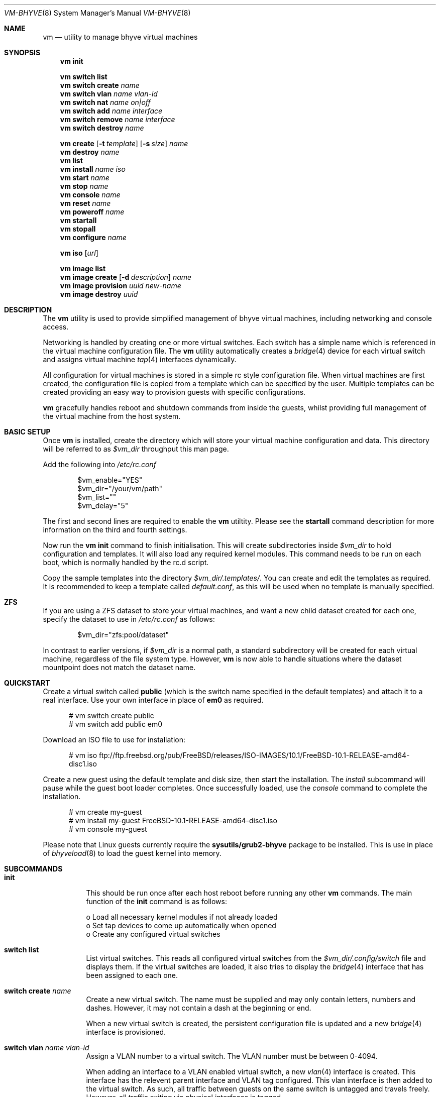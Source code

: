 .Dd Jun 30, 2015
.Dt VM-BHYVE 8
.Os
.Sh NAME
.Nm vm
.Nd "utility to manage bhyve virtual machines"
.Sh SYNOPSIS
.Nm
.Cm init
.Pp
.Nm
.Cm switch list
.Nm
.Cm switch create
.Ar name
.Nm
.Cm switch vlan
.Ar name vlan-id
.Nm
.Cm switch nat
.Ar name on|off
.Nm
.Cm switch add
.Ar name interface
.Nm
.Cm switch remove
.Ar name interface
.Nm
.Cm switch destroy
.Ar name
.Pp
.Nm
.Cm create
.Op Fl t Ar template
.Op Fl s Ar size
.Ar name
.Nm
.Cm destroy
.Ar name
.Nm
.Cm list
.Nm
.Cm install
.Ar name iso
.Nm
.Cm start
.Ar name
.Nm
.Cm stop
.Ar name
.Nm
.Cm console
.Ar name
.Nm
.Cm reset
.Ar name
.Nm
.Cm poweroff
.Ar name
.Nm
.Cm startall
.Nm
.Cm stopall
.Nm
.Cm configure
.Ar name
.Pp
.Nm
.Cm iso
.Op Ar url
.Pp
.Nm
.Cm image list 
.Nm
.Cm image create
.Op Fl d Ar description
.Ar name
.Nm
.Cm image provision
.Ar uuid
.Ar new-name
.Nm
.Cm image destroy
.Ar uuid
.\" ============ DESCRIPTION =============
.Sh DESCRIPTION
The
.Nm
utility is used to provide simplified management of bhyve virtual machines,
including networking and console access.
.Pp
Networking is handled by creating one or more virtual switches. Each switch
has a simple name which is referenced in the virtual machine configuration file.
The
.Nm
utility automatically creates a
.Xr bridge 4
device for each virtual switch and assigns virtual machine
.Xr tap 4
interfaces dynamically.
.Pp
All configuration for virtual machines is stored in a simple rc style configuration
file. When virtual machines are first created, the configuration file is copied from
a template which can be specified by the user. Multiple templates can be created providing
an easy way to provision guests with specific configurations.
.Pp
.Nm
gracefully handles reboot and shutdown commands from inside the guests, whilst providing
full management of the virtual machine from the host system.
.\" ============ BASIC SETUP ============
.Sh BASIC SETUP
Once
.Nm
is installed, create the directory which will store your virtual machine configuration and data.
This directory will be referred to as
.Pa $vm_dir
throughput this man page.
.Pp
Add the following into
.Pa /etc/rc.conf
.Bd -literal -offset indent
$vm_enable="YES"
$vm_dir="/your/vm/path"
$vm_list=""
$vm_delay="5"
.Ed
.Pp
The first and second lines are required to enable the
.Nm
utiltity. Please see the
.Cm startall
command description for more information on the third and fourth settings.
.Pp
Now run the
.Nm vm
.Cm init
command to finish initialisation. This will create subdirectories inside
.Pa $vm_dir
to hold configuration and templates. It will also load any required kernel modules.
This command needs to be run on each boot, which is normally handled by the rc.d script.
.Pp
Copy the sample templates into the directory
.Pa $vm_dir/.templates/ .
You can create and edit the templates as required. It is recommended to keep a template called
.Pa default.conf ,
as this will be used when no template is manually specified.
.\" ============ ZFS =============
.Sh ZFS
If you are using a ZFS dataset to store your virtual machines, and want a new child dataset created
for each one, specify the dataset to use in
.Pa /etc/rc.conf
as follows:
.Bd -literal -offset indent
$vm_dir="zfs:pool/dataset"
.Ed
.Pp
In contrast to earlier versions, if
.Pa $vm_dir
is a normal path, a standard subdirectory will be created for each virtual machine, regardless
of the file system type. However,
.Nm
is now able to handle situations where the dataset mountpoint does not match the dataset name.
.\" ============ QUICKSTART =============
.Sh QUICKSTART
Create a virtual switch called
.Sy public
(which is the switch name specified in the default templates) and attach it to a real interface.
Use your own interface in place of
.Sy em0
as required.
.Bd -literal -offset ident
# vm switch create public
# vm switch add public em0
.Ed
.Pp
Download an ISO file to use for installation:
.Bd -literal -offset ident
# vm iso ftp://ftp.freebsd.org/pub/FreeBSD/releases/ISO-IMAGES/10.1/FreeBSD-10.1-RELEASE-amd64-disc1.iso
.Ed
.Pp
Create a new guest using the default template and disk size, then start the installation. The
.Ar install
subcommand will pause while the guest boot loader completes. Once successfully loaded, use the
.Ar console
command to complete the installation.
.Bd -literal -offset ident
# vm create my-guest
# vm install my-guest FreeBSD-10.1-RELEASE-amd64-disc1.iso
# vm console my-guest
.Ed
.Pp
Please note that Linux guests currently require the
.Sy sysutils/grub2-bhyve
package to be installed. This is use in place of
.Xr bhyveload 8
to load the guest kernel into memory.
.\" ============ SUBCOMMANDS =============
.Sh SUBCOMMANDS
.Bl -tag -width indent
.It Cm init
.br
This should be run once after each host reboot before running any other
.Nm
commands. The main function of the
.Cm init
command is as follows:
.Pp
o Load all necessary kernel modules if not already loaded
.br
o Set tap devices to come up automatically when opened
.br
o Create any configured virtual switches
.It Cm switch list
List virtual switches. This reads all configured virtual switches from the
.Pa $vm_dir/.config/switch
file and displays them. If the virtual switches are loaded, it also tries
to display the
.Xr bridge 4
interface that has been assigned to each one.
.It Cm switch create Ar name
Create a new virtual switch. The name must be supplied and may only contain
letters, numbers and dashes. However, it may not contain a dash at the beginning
or end.
.Pp
When a new virtual switch is created, the persistent configuration file is updated
and a new
.Xr bridge 4
interface is provisioned.
.It Cm switch vlan Ar name Ar vlan-id
Assign a VLAN number to a virtual switch. The VLAN number must be between 0-4094.
.Pp
When adding an interface to a VLAN enabled virtual switch, a new
.Xr vlan 4
interface is created. This interface has the relevent parent interface and VLAN tag
configured. This vlan interface is then added to the virtual switch. As such, all
traffic between guests on the same switch is untagged and travels freely. However,
all traffic exiting via physical interfaces is tagged.
.Pp
If the virtual switch already has physical interfaces assigned, they are all removed
from the bridge, reconfigured, then re-added.
.Pp
To remove the VLAN configuration from a virtual switch, specify a
.Ar vlan-id
of 0.
.It Cm switch nat Ar name Ar on|off
Enable or disable NAT functionality on the specified switch. Both
.Xr pf
and
.Xr dnsmasq
are required for this function to be available.
.Pp
The switch should have no host ports assigned, as these will end up on the private side
of the NAT network.
.Nm
automatically detects the hosts default gateway, which is used as the forwarding interface
for NAT connections.
.Pp
Once enabled, a 172.16.X.0/24 network is assigned to the switch (bridge) interface.
.Ar X
is chosen based on the ID of the bridge interface. For example, if the switch is using
bridge10, the network will be 172.16.10.0/24.
.Xr dnsmasq
is used to provide DHCP to the guests, and
.Xr pf
rules are inserted to provide the NAT translation.
.Pp
Please note that
.Nm
will overwrite the dnsmasq configuration file
.Pa /usr/local/etc/dnsmasq.conf
as it creates a specific configuration to provide DHCP on each switch interface.
.Pa /etc/pf.conf
is created if it doesn't exist, and a single include statement is added. This
include statement can be moved within the file if required.
.It Cm switch add Ar name Ar interface
Add the specified interface to the named virtual switch.
.Pp
The interface will immediately be added to the relevant bridge if possible, and
stored in the persistent switch configuration file. If a
.Ar vlan-id
is specified on the virtual switch, this will cause a new
.Xr vlan 4
interface to be created.
.It Cm switch remove Ar name Ar interface
Removes the specified interface from the named virtual switch and updates the
persistent configuration file.
.It Cm switch destroy Ar name
Completely remove the named virtual switch and all configuration. The associated
.Xr bridge 4
interface will be removed, as well as any
.Xr vlan 4
interfaces if they are not in use by other virtual switches.
.It Xo
.Cm create
.Op Fl t Ar template
.Op Fl s Ar size
.Ar name
.Xc
Create a new virtual machine.
.Pp
Unless specified, the
.Pa default.conf
template will be used and a 20GB virtual disk image is created. This command will
created the virtual machine directory
.Pa $vm_dir/$name ,
and create the configuration file and empty disk image within.
.Bl -tag -width 12n
.It Fl t Ar template
Specifies the template to use from within the
.Pa $vm_dir/.templates
directory. The
.Sy .conf
suffix is not required.
.It Fl s Ar size
The size of disk image to create in GB. Unless specified, the guest image will
be a sparse file 20GB in size.
.El
.It Cm destroy Ar name
Removes the specified virtual machine from the system, deleting all associated
disk images & configuration.
.It Cm list
.br
List all the virtual machines in the
.Pa $vm_dir/.templates
directory. This will show the basic configuration for each virtual machine, and whether
they are currently running.
.It Cm install Ar name Ar iso
Start a guest installation for the named virtual machine, using the specified ISO file.
The
.Ar iso
argument should be the filename of an ISO file already downloaded into the
.Pa $vm_dir/.iso
directory. ISO files in this directory can be managed using the
.Ar iso
subcommand described below.
.Pp
Once started, the guest loader will be booted in the foreground. This allows you to choose
the
.Sy Install
boot option for guests that require it. Once the loader has completed, you will be returned
to the shell and bhyve will continue running in the background. Use the
.Ar console
subcommand to connect to the guest and complete installation.
.Pp
After installation, the guest can be rebooted and will restart using its own disk image to boot.
At this point the installation ISO file is still attached, allowing you to use the CD/DVD image
for any post installation tasks. The ISO file will remain attached after each reboot until the
guest is fully stopped.
.It Cm start Ar name
Start the named virtual machine. The guest will boot and run completely in the background. Use
the
.Ar console
subcommand to connect to it if required.
.Pp
For each network adapter specified in the guest configuration, a
.Xr tap 4
interface will be created. If possible, the tap interface will be attached the relevent
.Xr bridge 4
interface, based on the virtual switch specified in the guest configuration.
.It Cm stop Ar name
Stop a named virtual machine. All
.Xr tap 4
and
.Xr nmdm 4
devices will be automatically cleaned up once the guest has exited.
.It Cm console Ar name
Connect to the console of the named virtual machine. Without network access, this is the primary
way of connecting to the guest once it is running.
.Pp
This looks for the
.Xr nmdm 4
device associated with the virtual machine, and connects to it with
.Xr cu 1 .
Use ~+Ctrl-D to exit the console and return to the host.
.It Cm reset Ar name
Forcefully reset the named virtual machine. This can cause corruption to the guest file system just
as with real hardware and should only be used if necessary.
.It Cm poweroff Ar name
Forcefully power off the named virtual machine. As with
.Ar reset
above, this does not inform the guest to shutdown gracefully and should only be used if the guest
can not be shut down using normal methods.
.It Cm startall
Start all virtual machines configured for auto-start. This is the command used by the rc.d scripts
to start all machines on boot.
.Pp
The list of virtual machines should be specified using the
.Pa $vm_list
variable in
.Pa /etc/rc.conf .
This allows you to use shared storage for virtual machine data, whilst making sure that the correct
guests are started automatically on each host. (Or to just make sure your required guests start on boot
whilst leaving test/un-needed guests alone)
.Pp
The delay between starting guests can be set using the
.Pa $vm_delay
variable, which defaults to 5 seconds. Too small a delay can cause problems as each guest doesn't
have enough time to claim a null modem device before the next guest starts. Increasing this value
can be useful if you have disk-intensive guests and want to give each guest a chance to fully
boot before the next starts.
.It Cm stopall
Stop all running virtual machines. This sends a stop command to all
.Xr bhyve 8
instances, regardless of whether they were starting using
.Nm
or not.
.It Cm configure Ar name
The
.Cm configure
command simply opens the virtual machine configuration file in your default editor,
allowing you to easily make changes. Please note, changes do not take effect until
the virtual machine is fully shutdown and restarted.
.It Cm iso Op Ar url
List all the ISO files currently stored in the
.Pa $vm_dir/.iso
directory. This is often useful during guest installation, allowing you to copy and paste the ISO
filename.
.Pp
If a
.Sy url
is specified, instead of listing ISO files, it attempts to download the given file using
.Xr fetch 1 .
.It Cm image list
List available images. Any virtual machine can be packaged into an image, which can then be
used to create additional machines. All images have a globally unique ID (UUID) which is 
used to identify them. The list command shows the UUID, the original machine name, the
date it was created and a short description of the image.
.Pp
Please note that these commands rely on using ZFS featured to package/unpackage the images,
and as such are only available when using a ZFS dataset as the storage location.
.It Xo
.Cm image create
.Op Fl d Ar description
.Ar name
.Xc
Create a new image from the named virtual machine. This will create a compressed copy of
the original guest dataset, which is stored in the
.Pa $vm_dir/images
directory. It also creates a 
.Pa UUID.manifest
file which contains details about the image.
.Pp
Once complete, it will display the UUID which has been assigned to this image.
.It Cm image provision Ar uuid Ar new-name
Create a new virtual machine, named
.Pa new-name ,
from the specified image UUID.
.It Cm image destroy Ar uuid
Destroy the specified image.
.El
.\" ============ CONFIGURATION FORMAT ===========
.Sh CONFIGURATION FORMAT
Each virtual machine has a configuration file that specifies the hardware configuration. This
uses a similar format to the
.Sy rc
files, making them easy to edit by hand. The settings for each guest are stored in
.Pa $vm_dir/$vm_name/$vm_name.conf .
An overview of the available configuration options is listed below.
.Bl -tag -width 15n
.It guest
Specify the type of guest to be installed in this virtual machine. Current valid options
for this are freebsd, netbsd, openbsd centos, ubuntu, debian & alpine linux.
.It cpu
A numeric value specifying the number of virtual CPU cores to assign to the guest.
.It memory
The amount of memory to assign to the guest. This can be specified in megabytes or
gigabytes using the
.Sy M
and
.Sy G
suffixes.
.It network0_type
The emulation to use for the first network adapter. This option can be unspecified
if no guest networking is required. The recommended value for this is
.Sy virtio-net .
Additional network interfaces can be configured by adding additional
.Sy networkX_type
and
.Sy networkX_switch
values, replacing
.Sy X
with the next available integer.
.It network0_switch
The virtual switch to connect interface
.Sy 0
to. This should correspond to a virtual switch created using the
.Pa vm switch create
subcommand. If the virtual switch is not found, an interface will still be assigned,
but not connected to any bridge.
.It disk0_type
The emulation type for the first virtual disk. At least one virtual disk is required.
Valid options for this are currently
.Sy virtio-blk
and
.Sy ahci-hd .
Additional disks can be added by adding additional
.Sy diskX_type
and
.Sy diskX_name
values, replacing
.Sy X
with the next available integer.
.It disk0_name
The filename for the first virtual disk. The first disk is created automatically when
provisioning a new virtual machine. If additional disks are added, the image will need
to be manually created, usually done using the
.Xr truncate 1
command.
.It disk0_dev
The type of device to use for the disk. If not specified, this will default to 'file',
and a sparse file, located in the guest directory, will be used as the disk image.
Other options include 'zvol' & 'sparse-zvol', which will used a ZVOL as the disk image.
.Pp
The primary disk will be created automatically when the virtual machine is created.
Any additional disks will need to be created manually, using either then
.Xr truncate 1
or
.Xr zfs 8
command, depending on the type of disk device required.
.It passthruX
Specify a device to pass through to the guest. You will need to reserve the device first
so that is it claimed by the ppt driver on boot.
.Pp
Once the device is successfully reserved, you can add it to the guest by adding
.Sy passthruX="1/2/3"
to the guest configuration file, where
.Sy X
is an integer starting at 0, and
.Sy 1/2/3
is the Base/Slot/Function of the device. If you are passing through multiple functions on
the same device, make sure they are specified together in the configuration file in the
same sequence as the original device.
.Pp
Please see https://wiki.freebsd.org/bhyve/pci_passthru for more details on how this works.
.It linux_kernel
CentOS guests require the kernel to be loaded inside the boot loader. This option is
required for these guests and specifies the kernel version number to load. Hopefully
this requirement will be relaxed as
.Xr bhyve 8
development continues.
.El
.\" ============ SEE ALSO =============
.Sh SEE ALSO
.Xr bhyve 8 ,
.Xr bhyveload 8 ,
.Xr tap 4 ,
.Xr bridge 4 ,
.Xr vlan 4 ,
.Xr nmdm 4 ,
.Xr cu 1 ,
.Xr fetch 1 ,
.Xr truncate 1 ,
.Xr zfs 8
.\" ============ BUGS =============
.Sh BUGS
Please report all bugs/issues/feature requests to the github project at
https://github.com/churchers/vm-bhyve
.\" ============ AUTHOR =============
.Sh AUTHOR
.An Matt Churchyard Aq Mt churchers@gmail.com
